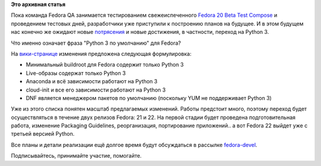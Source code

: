 .. title: Планы по переходу на Python 3
.. slug: Планы-по-переходу-на-python-3
.. date: 2013-10-09 18:23:05
.. tags:
.. category:
.. link:
.. description:
.. type: text
.. author: bookwar

**Это архивная статья**


Пока команда Fedora QA занимается тестированием свежеиспеченного `Fedora
20 Beta Test
Compose <https://lists.fedoraproject.org/pipermail/test-announce/2013-October/000779.html>`__
и проведением тестовых дней, разработчики уже приступили к построению
планов на будущее. И в этом будущем нас конечно же ожидают новые
`потрясения <https://fedoraproject.org/wiki/Changes/Wayland>`__ и новые
достижения, в частности, переход на Python 3.

Что именно означает фраза "Python 3 по умолчанию" для Fedora?

На
`вики-странице <https://fedoraproject.org/wiki/Changes/Python_3_as_Default>`__
изменения предложена следующая формулировка:

-  Минимальный buildroot для Fedora содержит только Python 3
-  Live-образы содержат только Python 3
-  Anaconda и всё зависимости работают на Python 3
-  cloud-init и все его зависимости работают на Python 3
-  DNF является менеджером пакетов по умолчанию (поскольку YUM не
   поддерживает Python 3)

Уже из этого списка понятен масштаб предлагаемых изменений. Работы
предстоит много, поэтому переход будет осуществляться в течение двух
релизов Fedora: 21 и 22. На первой стадии будет проведена
подготовительная работа, изменение Packaging Guidelines, реорганизация,
портирование приложений.. а вот Fedora 22 выйдет уже с третьей версией
Python.


Все планы и детали реализации ещё долгое время будут обсуждаться в
рассылке
`fedora-devel <https://lists.fedoraproject.org/mailman/listinfo/devel>`__.

Подписывайтесь, принимайте участие, помогайте.

